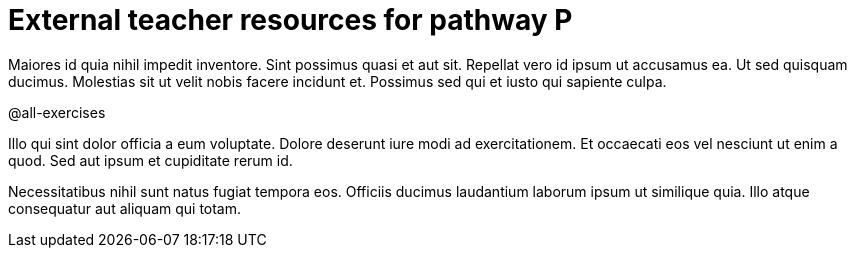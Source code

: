 = External teacher resources for pathway P

Maiores id quia nihil impedit inventore. Sint possimus quasi et
aut sit. Repellat vero id ipsum ut accusamus ea. Ut sed quisquam
ducimus. Molestias sit ut velit nobis facere incidunt et.
Possimus sed qui et iusto qui sapiente culpa.

@all-exercises

Illo qui sint dolor officia a eum voluptate. Dolore deserunt iure
modi ad exercitationem. Et occaecati eos vel nesciunt ut enim a
quod. Sed aut ipsum et cupiditate rerum id.

Necessitatibus nihil sunt natus fugiat tempora eos. Officiis
ducimus laudantium laborum ipsum ut similique quia. Illo atque
consequatur aut aliquam qui totam.
